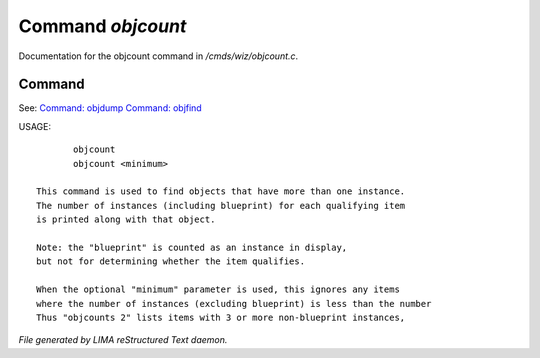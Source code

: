 *******************
Command *objcount*
*******************

Documentation for the objcount command in */cmds/wiz/objcount.c*.

Command
=======

See: `Command: objdump <objdump.html>`_ `Command: objfind <objfind.html>`_ 

USAGE::

	objcount
	objcount <minimum>

 This command is used to find objects that have more than one instance.
 The number of instances (including blueprint) for each qualifying item
 is printed along with that object.

 Note: the "blueprint" is counted as an instance in display,
 but not for determining whether the item qualifies.

 When the optional "minimum" parameter is used, this ignores any items
 where the number of instances (excluding blueprint) is less than the number
 Thus "objcounts 2" lists items with 3 or more non-blueprint instances,



*File generated by LIMA reStructured Text daemon.*

